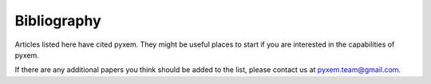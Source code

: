 Bibliography
=============

Articles listed here have cited pyxem. They might be useful places to start if you are
interested in the capabilities of pyxem.

If there are any additional papers you think should be added to the list, please contact
us at pyxem.team@gmail.com.

.. bibliography:: bibliography.bib
    :all:

